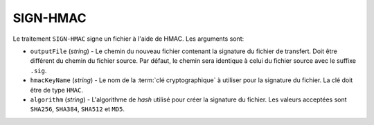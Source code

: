 SIGN-HMAC
=========

Le traitement ``SIGN-HMAC`` signe un fichier à l'aide de HMAC.
Les arguments sont:

* ``outputFile`` (*string*) - Le chemin du nouveau fichier contenant la signature
  du fichier de transfert. Doit être différent du chemin du fichier source.
  Par défaut, le chemin sera identique à celui du fichier source avec le suffixe
  ``.sig``.
* ``hmacKeyName`` (*string*) - Le nom de la :term:`clé cryptographique` à utiliser
  pour la signature du fichier. La clé doit être de type ``HMAC``.
* ``algorithm`` (*string*) - L'algorithme de *hash* utilisé pour créer la
  signature du fichier. Les valeurs acceptées sont ``SHA256``, ``SHA384``,
  ``SHA512`` et ``MD5``.